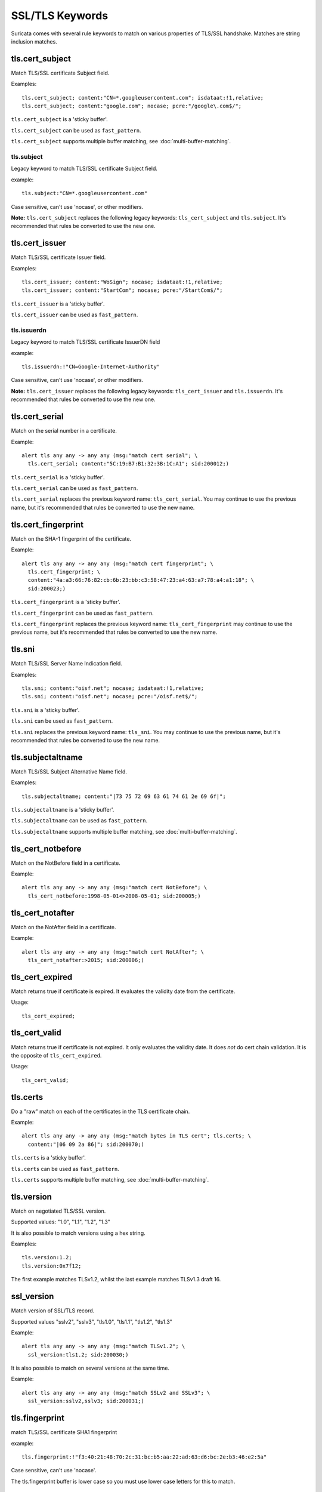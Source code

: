 .. _TLS Rule Keywords:

SSL/TLS Keywords
================

Suricata comes with several rule keywords to match on various properties of TLS/SSL handshake. Matches are string inclusion matches.

tls.cert_subject
----------------

Match TLS/SSL certificate Subject field.

Examples::

  tls.cert_subject; content:"CN=*.googleusercontent.com"; isdataat:!1,relative;
  tls.cert_subject; content:"google.com"; nocase; pcre:"/google\.com$/";

``tls.cert_subject`` is a 'sticky buffer'.

``tls.cert_subject`` can be used as ``fast_pattern``.

``tls.cert_subject`` supports multiple buffer matching, see :doc:`multi-buffer-matching`.

tls.subject
~~~~~~~~~~~

Legacy keyword to match TLS/SSL certificate Subject field.

example:

::

  tls.subject:"CN=*.googleusercontent.com"

Case sensitive, can't use 'nocase', or other modifiers.

**Note:** ``tls.cert_subject`` replaces the following legacy keywords: ``tls_cert_subject`` and ``tls.subject``. 
It's recommended that rules be converted to use the new one.

tls.cert_issuer
---------------

Match TLS/SSL certificate Issuer field.

Examples::

  tls.cert_issuer; content:"WoSign"; nocase; isdataat:!1,relative;
  tls.cert_issuer; content:"StartCom"; nocase; pcre:"/StartCom$/";

``tls.cert_issuer`` is a 'sticky buffer'.

``tls.cert_issuer`` can be used as ``fast_pattern``.

tls.issuerdn
~~~~~~~~~~~~

Legacy keyword to match TLS/SSL certificate IssuerDN field

example:

::

  tls.issuerdn:!"CN=Google-Internet-Authority"

Case sensitive, can't use 'nocase', or other modifiers.

**Note:** ``tls.cert_issuer`` replaces the following legacy keywords: ``tls_cert_issuer`` and ``tls.issuerdn``. 
It's recommended that rules be converted to use the new one.

tls.cert_serial
---------------

Match on the serial number in a certificate.

Example::

  alert tls any any -> any any (msg:"match cert serial"; \
    tls.cert_serial; content:"5C:19:B7:B1:32:3B:1C:A1"; sid:200012;)

``tls.cert_serial`` is a 'sticky buffer'.

``tls.cert_serial`` can be used as ``fast_pattern``.

``tls.cert_serial`` replaces the previous keyword name: ``tls_cert_serial``. You may continue
to use the previous name, but it's recommended that rules be converted to use
the new name.

tls.cert_fingerprint
--------------------

Match on the SHA-1 fingerprint of the certificate.

Example::

  alert tls any any -> any any (msg:"match cert fingerprint"; \
    tls.cert_fingerprint; \
    content:"4a:a3:66:76:82:cb:6b:23:bb:c3:58:47:23:a4:63:a7:78:a4:a1:18"; \
    sid:200023;)

``tls.cert_fingerprint`` is a 'sticky buffer'.

``tls.cert_fingerprint`` can be used as ``fast_pattern``.

``tls.cert_fingerprint`` replaces the previous keyword name: ``tls_cert_fingerprint`` may continue
to use the previous name, but it's recommended that rules be converted to use
the new name.

tls.sni
-------

Match TLS/SSL Server Name Indication field.

Examples::

  tls.sni; content:"oisf.net"; nocase; isdataat:!1,relative;
  tls.sni; content:"oisf.net"; nocase; pcre:"/oisf.net$/";

``tls.sni`` is a 'sticky buffer'.

``tls.sni`` can be used as ``fast_pattern``.

``tls.sni`` replaces the previous keyword name: ``tls_sni``. You may continue
to use the previous name, but it's recommended that rules be converted to use
the new name.

tls.subjectaltname
------------------

Match TLS/SSL Subject Alternative Name field.

Examples::

  tls.subjectaltname; content:"|73 75 72 69 63 61 74 61 2e 69 6f|";

``tls.subjectaltname`` is a 'sticky buffer'.

``tls.subjectaltname`` can be used as ``fast_pattern``.

``tls.subjectaltname`` supports multiple buffer matching, see :doc:`multi-buffer-matching`.

tls_cert_notbefore
------------------

Match on the NotBefore field in a certificate.

Example::

  alert tls any any -> any any (msg:"match cert NotBefore"; \
    tls_cert_notbefore:1998-05-01<>2008-05-01; sid:200005;)

tls_cert_notafter
-----------------

Match on the NotAfter field in a certificate.

Example::

  alert tls any any -> any any (msg:"match cert NotAfter"; \
    tls_cert_notafter:>2015; sid:200006;)

tls_cert_expired
----------------

Match returns true if certificate is expired. It evaluates the validity date
from the certificate.

Usage::

  tls_cert_expired;

tls_cert_valid
--------------

Match returns true if certificate is not expired. It only evaluates the
validity date. It does *not* do cert chain validation. It is the opposite
of ``tls_cert_expired``.

Usage::

  tls_cert_valid;

tls.certs
---------

Do a "raw" match on each of the certificates in the TLS certificate chain.

Example::

  alert tls any any -> any any (msg:"match bytes in TLS cert"; tls.certs; \
    content:"|06 09 2a 86|"; sid:200070;)

``tls.certs`` is a 'sticky buffer'.

``tls.certs`` can be used as ``fast_pattern``.

``tls.certs`` supports multiple buffer matching, see :doc:`multi-buffer-matching`.

tls.version
-----------

Match on negotiated TLS/SSL version.

Supported values: "1.0", "1.1", "1.2", "1.3"

It is also possible to match versions using a hex string.

Examples::

  tls.version:1.2;
  tls.version:0x7f12;

The first example matches TLSv1.2, whilst the last example matches TLSv1.3
draft 16.

ssl_version
-----------

Match version of SSL/TLS record.

Supported values "sslv2", "sslv3", "tls1.0", "tls1.1", "tls1.2", "tls1.3"

Example::

  alert tls any any -> any any (msg:"match TLSv1.2"; \
    ssl_version:tls1.2; sid:200030;)

It is also possible to match on several versions at the same time.

Example::

  alert tls any any -> any any (msg:"match SSLv2 and SSLv3"; \
    ssl_version:sslv2,sslv3; sid:200031;)

tls.fingerprint
---------------

match TLS/SSL certificate SHA1 fingerprint

example:


::

  tls.fingerprint:!"f3:40:21:48:70:2c:31:bc:b5:aa:22:ad:63:d6:bc:2e:b3:46:e2:5a"

Case sensitive, can't use 'nocase'.

The tls.fingerprint buffer is lower case so you must use lower case letters for this to match.

tls.store
---------

store TLS/SSL certificate on disk.
The location can be specified in the `output.tls-store.certs-log-dir` parameter of the yaml configuration file, cf :ref:`suricata-yaml-outputs-tls`..

ssl_state
---------

The ``ssl_state`` keyword matches the state of the SSL connection. The possible states
are ``client_hello``, ``server_hello``, ``client_keyx``, ``server_keyx`` and ``unknown``.
You can specify several states with ``|`` (OR) to check for any of the specified states.

tls.random
----------

Matches on the 32 bytes of the TLS random field from the client hello or server hello records.

Example::

  alert tls any any -> any any (msg:"TLS random test"; \
    tls.random; content:"|9b ce 7a 5e 57 5d 77 02 07 c2 9d be 24 01 cc f0 5d cd e1 d2 a5 86 9c 4a 3e ee 38 db 55 1a d9 bc|"; sid: 200074;)

``tls.random`` is a sticky buffer.

tls.random_time
---------------

Matches on the first 4 bytes of the TLS random field from the client hello or server hello records.

Example::

  alert tls any any -> any any (msg:"TLS random_time test"; \
    tls.random_time; content:"|9b ce 7a 5e|"; sid: 200075;)

``tls.random_time`` is a sticky buffer.

tls.random_bytes
----------------

Matches on the last 28 bytes of the TLS random field from the client hello or server hello records.

Example::

  alert tls any any -> any any (msg:"TLS random_bytes test"; \
    tls.random_bytes; content:"|57 5d 77 02 07 c2 9d be 24 01 cc f0 5d cd e1 d2 a5 86 9c 4a 3e ee 38 db 55 1a d9 bc|"; sid: 200076;)

``tls.random_bytes`` is a sticky buffer.

tls.cert_chain_len
------------------

Matches on the TLS certificate chain length.

tls.cert_chain_len uses an :ref:`unsigned 32-bit integer <rules-integer-keywords>`.

tls.cert_chain_len supports `<, >, <>, !` and using an exact value.

Example::

  alert tls any any -> any any (msg:"cert chain exact value"; \
 tls.cert_chain_len:1; classtype:misc-activity; sid:1; rev:1;)

  alert tls any any -> any any (msg:"cert chain less than value"; \
 tls.cert_chain_len:<2; classtype:misc-activity; sid:2; rev:1;)

  alert tls any any -> any any (msg:"cert chain greater than value"; \
 tls.cert_chain_len:>0; classtype:misc-activity; sid:2; rev:1;)

  alert tls any any -> any any (msg:"cert chain greater than less than value";\
 tls.cert_chain_len:0<>2; classtype:misc-activity; sid:3; rev:1;)

  alert tls any any -> any any (msg:"cert chain not value"; \
 tls.cert_chain_len:!2; classtype:misc-activity; sid:4; rev:1;)

tls.alpn
--------

Matches on the ALPN buffers.

Example::

  alert tls any any -> any any (msg:"TLS ALPN test"; \
    tls.alpn; content:"http/1.1"; sid:1;)

``tls.alpn`` is a sticky buffer.

